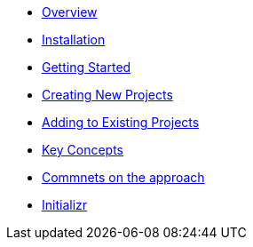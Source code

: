 * xref:index.adoc[Overview]
* xref:installation.adoc[Installation]
* xref:getting-started.adoc[Getting Started]
* xref:creating-new-projects.adoc[Creating New Projects]
* xref:adding-to-existing-projects.adoc[Adding to Existing Projects]
* xref:key-concepts.adoc[Key Concepts]
* xref:comments-on-the-approach.adoc[Commnets on the approach]
* xref:initializr.adoc[Initializr]
